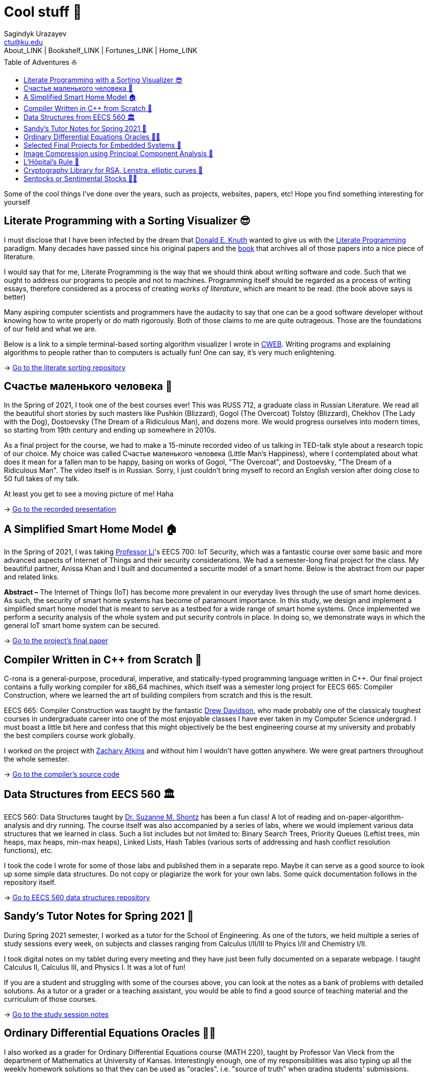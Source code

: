 = Cool stuff 🦎
Sagindyk Urazayev <ctu@ku.edu>
About_LINK | Bookshelf_LINK | Fortunes_LINK | Home_LINK
:toc: left
:toc-title: Table of Adventures ⛵
:nofooter:
:experimental:

Some of the cool things I've done over the years, such as projects,
websites, papers, etc! Hope you find something interesting for yourself

== Literate Programming with a Sorting Visualizer 😎

I must disclose that I have been infected by the dream that
https://www-cs-faculty.stanford.edu/~knuth/[Donald E. Knuth] wanted to
give us with the http://www.literateprogramming.com[Literate
Programming] paradigm. Many decades have passed since his original
papers and the https://www-cs-faculty.stanford.edu/~knuth/lp.html[book]
that archives all of those papers into a nice piece of literature.

I would say that for me, Literate Programming is the way that we should
think about writing software and code. Such that we ought to address our
programs to people and not to machines. Programming itself should be
regarded as a process of writing essays, therefore considered as a
process of creating _works of literature_, which are meant to be read.
(the book above says is better)

Many aspiring computer scientists and programmers have the audacity to
say that one can be a good software developer without knowing how to
write properly or do math rigorously. Both of those claims to me are
quite outrageous. Those are the foundations of our field and what we
are.

Below is a link to a simple terminal-based sorting algorithm visualizer
I wrote in https://www-cs-faculty.stanford.edu/~knuth/cweb.html[CWEB].
Writing programs and explaining algorithms to people rather than to
computers is actually fun! One can say, it's very much enlightening.

-> https://github.com/thecsw/literate-bubble-sort[Go to the literate
sorting repository]

== Счастье маленького человека 🧥

In the Spring of 2021, I took one of the best courses ever! This was
RUSS 712, a graduate class in Russian Literature. We read all the
beautiful short stories by such masters like Pushkin (Blizzard), Gogol
(The Overcoat) Tolstoy (Blizzard), Chekhov (The Lady with the Dog),
Dostoevsky (The Dream of a Ridiculous Man), and dozens more. We would
progress ourselves into modern times, so starting from 19th century and
ending up somewhere in 2010s.

As a final project for the course, we had to make a 15-minute recorded
video of us talking in TED-talk style about a research topic of our
choice. My choice was called Счастье маленького человека (Little Man's
Happiness), where I contemplated about what does it mean for a fallen
man to be happy, basing on works of Gogol, "The Overcoat", and
Dostoevsky, "The Dream of a Ridiculous Man". The video itself is in
Russian. Sorry, I just couldn't bring myself to record an English
version after doing close to 50 full takes of my talk.

At least you get to see a moving picture of me! Haha

-> https://youtu.be/dtVUzEh7Ddo[Go to the recorded presentation]

== A Simplified Smart Home Model 🏠

In the Spring of 2021, I was taking
http://www.ittc.ku.edu/~fli/[Professor Li]'s EECS 700: IoT Security,
which was a fantastic course over some basic and more advanced aspects
of Internet of Things and their security considerations. We had a
semester-long final project for the class. My beautiful partner, Anissa
Khan and I built and documented a securite model of a smart home. Below
is the abstract from our paper and related links.

*Abstract –* The Internet of Things (IoT) has become more prevalent in
our everyday lives through the use of smart home devices. As such, the
security of smart home systems has become of paramount importance. In
this study, we design and implement a simplified smart home model that
is meant to serve as a testbed for a wide range of smart home systems.
Once implemented we perform a security analysis of the whole system and
put security controls in place. In doing so, we demonstrate ways in
which the general IoT smart home system can be secured.

-> https://github.com/thecsw/sandissa-dev/blob/master/sandissa.pdf[Go to
the project's final paper]

== Compiler Written in C++ from Scratch 🍺

C-rona is a general-purpose, procedural, imperative, and
statically-typed programming language written in C++. Our final project
contains a fully working compiler for x86_64 machines, which itself was
a semester long project for EECS 665: Compiler Construction, where we
learned the art of building compilers from scratch and this is the
result.

EECS 665: Compiler Construction was taught by the fantastic
https://ittc.ku.edu/~drew/[Drew Davidson], who made probably one of the
classicaly toughest courses in undergraduate career into one of the most
enjoyable classes I have ever taken in my Computer Science undergrad. I
must boast a little bit here and confess that this might objectively be
the best engineering course at my university and probably the best
compilers course work globally.

I worked on the project with https://github.com/zatkins-dev[Zachary
Atkins] and without him I wouldn't have gotten anywhere. We were great
partners throughout the whole semester.

-> https://github.com/thecsw/crona[Go to the compiler's source code]

== Data Structures from EECS 560 🏛

EECS 560: Data Structures taught by
https://people.eecs.ku.edu/~s906s230/[Dr. Suzanne M. Shontz] has been a
fun class! A lot of reading and on-paper-algorithm-analysis and dry
running. The course itself was also accompanied by a series of labs,
where we would implement various data structures that we learned in
class. Such a list includes but not limited to: Binary Search Trees,
Priority Queues (Leftist trees, min heaps, max heaps, min-max heaps),
Linked Lists, Hash Tables (various sorts of addressing and hash conflict
resolution functions), etc.

I took the code I wrote for some of those labs and published them in a
separate repo. Maybe it can serve as a good source to look up some
simple data structures. Do not copy or plagiarize the work for your own
labs. Some quick documentation follows in the repository itself.

-> https://github.com/thecsw/algo560[Go to EECS 560 data structures
repository]

== Sandy's Tutor Notes for Spring 2021 📝

During Spring 2021 semester, I worked as a tutor for the School of
Engineering. As one of the tutors, we held multiple a series of study
sessions every week, on subjects and classes ranging from Calculus
I/II/III to Phyics I/II and Chemistry I/II.

I took digital notes on my tablet during every meeting and they have
just been fully documented on a separate webpage. I taught Calculus II,
Calculus III, and Physics I. It was a lot of fun!

If you are a student and struggling with some of the courses above, you
can look at the notes as a bank of problems with detailed solutions. As
a tutor or a grader or a teaching assistant, you would be able to find a
good source of teaching material and the curriculum of those courses.

-> https://sandyuraz.com/tutor_sp21/[Go to the study session notes]

== Ordinary Differential Equations Oracles 🧎‍♀️

I also worked as a grader for Ordinary Differential Equations course
(MATH 220), taught by Professor Van Vleck from the department of
Mathematics at University of Kansas. Interestingly enough, one of my
responsibilities was also typing up all the weekly homework solutions so
that they can be used as "oracles", i.e. "source of truth" when grading
students' submissions.

This was quite an experience, because it has been a while since my intro
ODE class. In a way, it felt like taking another courseload, as I had to
type everything in LaTeX. Solutions are available both in the web form
(rendered by https://www.mathjax.org[MathJax]) and in PDF form (rendered
with https://www.latex-project.org[LaTeX]). This might be a good source
to catch up on your ODEs!

-> https://sandyuraz.com/math220_sp21[Go to the ODE Oracles page]

== Selected Final Projects for Embedded Systems 🚗

In the Fall of 2020 I was enrolled in EECS 388: Embedded Systems. It's
an introduction course into lower level things, such as RISC-V, Computer
Architecture, CPU scheduling, and other fun stuff. The course itself was
accompanied by a lab section, where we wrote some C+Assembly to control
UART signals, some lights, etc.

The final project for the class was us building a self-driving car that
uses a pre-trained neural network for recognizing tracks on the ground
that it reads from its camera. The car itself uses Raspberry Pi as a
main board computer, HiFive micro-controller for the wheels connected
via UART to the Pi.

We built up extensions to the final project, I worked with KayLee
Mitchell on building a car that can be controlled from any
browser-capable device via a webpage and some quick interfaces hooked up
onto our little car. It was a fun farewell to this course. The link
below has a webpage written by me by the request of our Instructor to
document some selected final projects.

-> https://sandyuraz.com/eecs388_projects/[Go to the selected finals
webpage]

(above is the backup, original should be
https://eecs388.ku.edu/388Fa2020_selected_final[available here])

== Image Compression using Principal Component Analysis 🎱

MATH 596: Computational Data Science by https://erikvv.ku.edu[Erik S.
Van Vleck] was quite a trip. The philosophy of the course was
"sink-or-swim", which means that you either succeed in the class and
what's expected or you just fail it completely. Never have I ever gone
through a more brutal multivariate statistics crash course. I must admit
that I met some wonderful people there that I never would have had a
chance to make an acquaintance with, if it weren't for this class.

Our first small project was applying
https://en.wikipedia.org/wiki/Principal_component_analysis[Principal
Component Analysis (PCA)] to some old or new problems. I liked the
theory and wanted to see how well I can compress images, therefore
extracting the most important (principal, haha) components of a data set
and present an approximation of it by only using a fraction of the
original set. I did in in python, I recommend running `lenna.py` if
you're curious to see how it works.

-> https://git.sr.ht/~thecsw/lenna/tree[Go to the PCA image compression
code files]

== L'Hôpital's Rule 🏥

Before I became a tutor at the School of Engineering, as one of the
support materials I made for Calculus II was a quick web presentation on
L'Hôpital's Rule, its importance and the motivation behind it.

-> https://sandyuraz.com/present/lhopital[Go to the web presentation]

== Cryptography Library for RSA, Lenstra, elliptic curves 🍾

In Spring 2020, the COVID semester, I was taking MATH 601: Cryptography
that was at the time taught by https://witt.ku.edu[Emily Witt]. Probably
one of the hardest undergraduate courses I ever had to take! And
definitely the one I enjoyed the most. We basically covered a big chunk
of Group and Ring theory as background material during our first week. I
just learned the material for my separate Group Theory class from
Professor Witt in a week. Fun!

Essential part of the course was us writing code to run some basic
algorithms (greatest common divisor, extended euclidean algorithm,
chinese remainder theorem) and not-so-basic (William's p+1 algorithm,
Pollard's p-1 algorithm, Lenstra elliptic-curve factorization, etc.).
After we were done with the course during the 2020 pandemic, I decided
to release some code snippets I wrote during the course. The files are
heavily commented but not properly documented (I should probably find
some time for that)

-> https://git.sr.ht/~thecsw/crypto/tree[Go to MATH 601: Cryptography
code files]

== Sentocks or Sentimental Stocks 💇‍♀️

A group of my friends and I created a platform that continuously listens
to tweets mentioning various publicly traded companies and we compare
the general audience's sentiment to companies' stock value! It was a fun
project we did for EECS 448: Software Engineering. The project is
well-documented with some pretty pictures and results that we got.
Answer? Well, after applying some signal processing techniques,
filtering out bad data, matching timesets, we found that there is a very
loose correlation. Sometimes it's very good! Sometimes, it's the
complete opposite.

-> https://github.com/thecsw/sentock[Go to Sentocks' development
repository]
